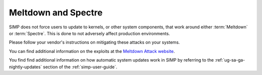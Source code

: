 Meltdown and Spectre
====================

SIMP does not force users to update to kernels, or other system components,
that work around either :term:`Meltdown` or :term:`Spectre`. This is done to
not adversely affect production environments.

Please follow your vendor's instructions on mitigating these attacks on your
systems.

You can find additional information on the exploits at the
`Meltdown Attack website`_.

You find find additional information on how automatic system updates work in
SIMP by referring to the :ref:`ug-sa-ga-nightly-updates` section of the
:ref:`simp-user-guide`.

.. _Meltdown Attack website: https://meltdownattack.com
